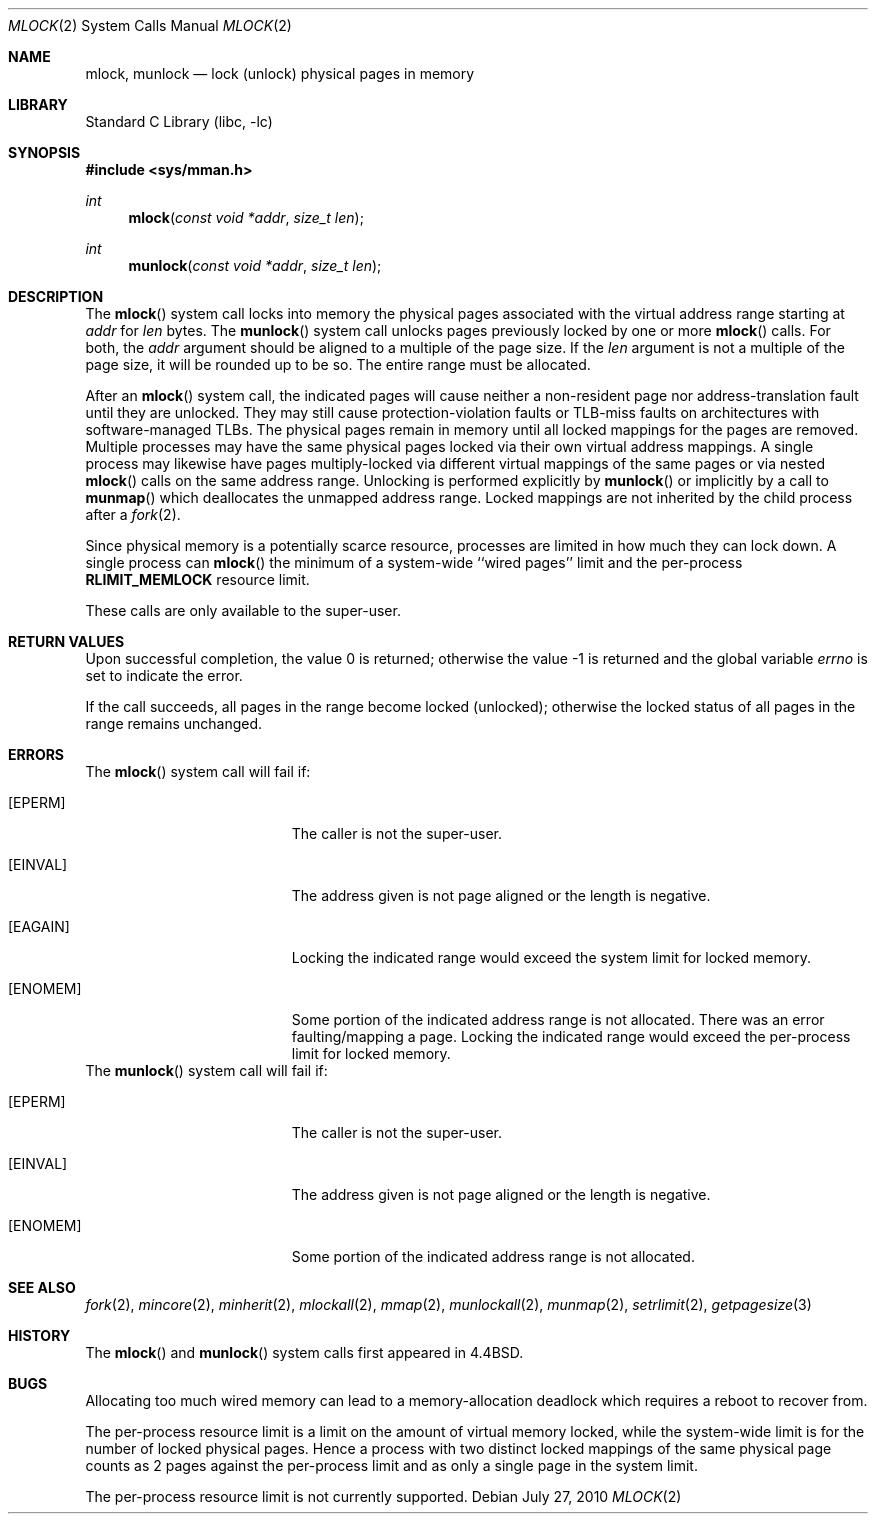 .\" Copyright (c) 1993
.\"	The Regents of the University of California.  All rights reserved.
.\"
.\" Redistribution and use in source and binary forms, with or without
.\" modification, are permitted provided that the following conditions
.\" are met:
.\" 1. Redistributions of source code must retain the above copyright
.\"    notice, this list of conditions and the following disclaimer.
.\" 2. Redistributions in binary form must reproduce the above copyright
.\"    notice, this list of conditions and the following disclaimer in the
.\"    documentation and/or other materials provided with the distribution.
.\" 4. Neither the name of the University nor the names of its contributors
.\"    may be used to endorse or promote products derived from this software
.\"    without specific prior written permission.
.\"
.\" THIS SOFTWARE IS PROVIDED BY THE REGENTS AND CONTRIBUTORS ``AS IS'' AND
.\" ANY EXPRESS OR IMPLIED WARRANTIES, INCLUDING, BUT NOT LIMITED TO, THE
.\" IMPLIED WARRANTIES OF MERCHANTABILITY AND FITNESS FOR A PARTICULAR PURPOSE
.\" ARE DISCLAIMED.  IN NO EVENT SHALL THE REGENTS OR CONTRIBUTORS BE LIABLE
.\" FOR ANY DIRECT, INDIRECT, INCIDENTAL, SPECIAL, EXEMPLARY, OR CONSEQUENTIAL
.\" DAMAGES (INCLUDING, BUT NOT LIMITED TO, PROCUREMENT OF SUBSTITUTE GOODS
.\" OR SERVICES; LOSS OF USE, DATA, OR PROFITS; OR BUSINESS INTERRUPTION)
.\" HOWEVER CAUSED AND ON ANY THEORY OF LIABILITY, WHETHER IN CONTRACT, STRICT
.\" LIABILITY, OR TORT (INCLUDING NEGLIGENCE OR OTHERWISE) ARISING IN ANY WAY
.\" OUT OF THE USE OF THIS SOFTWARE, EVEN IF ADVISED OF THE POSSIBILITY OF
.\" SUCH DAMAGE.
.\"
.\"	@(#)mlock.2	8.2 (Berkeley) 12/11/93
.\" $FreeBSD: src/lib/libc/sys/mlock.2,v 1.23.2.1 2011/09/23 00:51:37 kensmith Exp $
.\"
.Dd July 27, 2010
.Dt MLOCK 2
.Os
.Sh NAME
.Nm mlock ,
.Nm munlock
.Nd lock (unlock) physical pages in memory
.Sh LIBRARY
.Lb libc
.Sh SYNOPSIS
.In sys/mman.h
.Ft int
.Fn mlock "const void *addr" "size_t len"
.Ft int
.Fn munlock "const void *addr" "size_t len"
.Sh DESCRIPTION
The
.Fn mlock
system call
locks into memory the physical pages associated with the virtual address
range starting at
.Fa addr
for
.Fa len
bytes.
The
.Fn munlock
system call unlocks pages previously locked by one or more
.Fn mlock
calls.
For both, the
.Fa addr
argument should be aligned to a multiple of the page size.
If the
.Fa len
argument is not a multiple of the page size, it will be rounded up
to be so.
The entire range must be allocated.
.Pp
After an
.Fn mlock
system call, the indicated pages will cause neither a non-resident page
nor address-translation fault until they are unlocked.
They may still cause protection-violation faults or TLB-miss faults on
architectures with software-managed TLBs.
The physical pages remain in memory until all locked mappings for the pages
are removed.
Multiple processes may have the same physical pages locked via their own
virtual address mappings.
A single process may likewise have pages multiply-locked via different virtual
mappings of the same pages or via nested
.Fn mlock
calls on the same address range.
Unlocking is performed explicitly by
.Fn munlock
or implicitly by a call to
.Fn munmap
which deallocates the unmapped address range.
Locked mappings are not inherited by the child process after a
.Xr fork 2 .
.Pp
Since physical memory is a potentially scarce resource, processes are
limited in how much they can lock down.
A single process can
.Fn mlock
the minimum of
a system-wide ``wired pages'' limit and
the per-process
.Li RLIMIT_MEMLOCK
resource limit.
.Pp
These calls are only available to the super-user.
.Sh RETURN VALUES
.Rv -std
.Pp
If the call succeeds, all pages in the range become locked (unlocked);
otherwise the locked status of all pages in the range remains unchanged.
.Sh ERRORS
The
.Fn mlock
system call
will fail if:
.Bl -tag -width Er
.It Bq Er EPERM
The caller is not the super-user.
.It Bq Er EINVAL
The address given is not page aligned or the length is negative.
.It Bq Er EAGAIN
Locking the indicated range would exceed the system limit for locked memory.
.It Bq Er ENOMEM
Some portion of the indicated address range is not allocated.
There was an error faulting/mapping a page.
Locking the indicated range would exceed the per-process limit for locked
memory.
.El
The
.Fn munlock
system call
will fail if:
.Bl -tag -width Er
.It Bq Er EPERM
The caller is not the super-user.
.It Bq Er EINVAL
The address given is not page aligned or the length is negative.
.It Bq Er ENOMEM
Some portion of the indicated address range is not allocated.
.El
.Sh "SEE ALSO"
.Xr fork 2 ,
.Xr mincore 2 ,
.Xr minherit 2 ,
.Xr mlockall 2 ,
.Xr mmap 2 ,
.Xr munlockall 2 ,
.Xr munmap 2 ,
.Xr setrlimit 2 ,
.Xr getpagesize 3
.Sh HISTORY
The
.Fn mlock
and
.Fn munlock
system calls first appeared in
.Bx 4.4 .
.Sh BUGS
Allocating too much wired memory can lead to a memory-allocation deadlock
which requires a reboot to recover from.
.Pp
The per-process resource limit is a limit on the amount of virtual
memory locked, while the system-wide limit is for the number of locked
physical pages.
Hence a process with two distinct locked mappings of the same physical page
counts as 2 pages against the per-process limit and as only a single page
in the system limit.
.Pp
The per-process resource limit is not currently supported.
